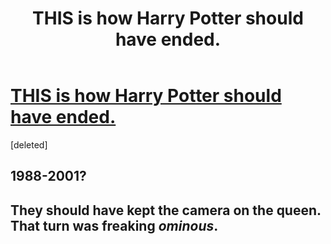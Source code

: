 #+TITLE: THIS is how Harry Potter should have ended.

* [[https://www.youtube.com/watch?v=Klq_E2tRy8w&feature=youtu.be][THIS is how Harry Potter should have ended.]]
:PROPERTIES:
:Score: 0
:DateUnix: 1492480622.0
:DateShort: 2017-Apr-18
:END:
[deleted]


** 1988-2001?
:PROPERTIES:
:Author: LocalMadman
:Score: 1
:DateUnix: 1492522445.0
:DateShort: 2017-Apr-18
:END:


** They should have kept the camera on the queen. That turn was freaking /ominous/.
:PROPERTIES:
:Author: Averant
:Score: 1
:DateUnix: 1492562642.0
:DateShort: 2017-Apr-19
:END:
